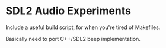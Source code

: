* SDL2 Audio Experiments
  Include a useful build script, for when you're tired of Makefiles.
  
  Basically need to port C++/SDL2 beep implementation.

